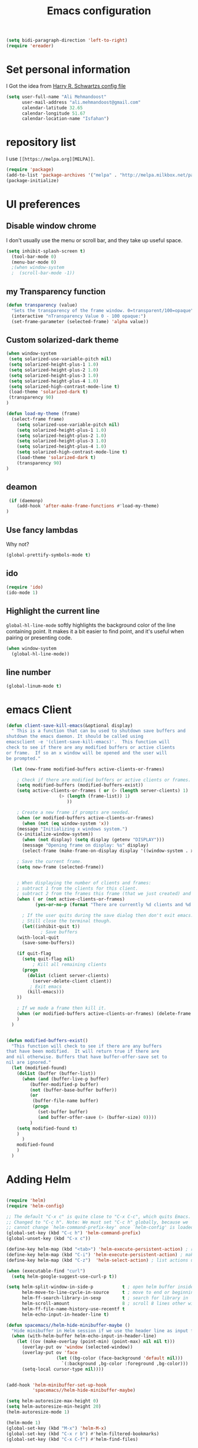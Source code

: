 #+TITLE: Emacs configuration
#+BEGIN_SRC emacs-lisp
(setq bidi-paragraph-direction 'left-to-right)
(require 'ereader)
#+END_SRC

* Set personal information
I Got the idea from [[https://github.com/hrs/dotfiles][Harry R. Schwartzs config file]] 
#+BEGIN_SRC emacs-lisp
  (setq user-full-name "Ali Mehmandoost"
        user-mail-address "ali.mehmandoost@gmail.com"
        calendar-latitude 32.65
        calendar-longitude 51.67
        calendar-location-name "Isfahan")
#+END_SRC


* repository list
I use =[[https://melpa.org][MELPA]]=.
#+BEGIN_SRC emacs-lisp
(require 'package)
(add-to-list 'package-archives '("melpa" . "http://melpa.milkbox.net/packages/"))
(package-initialize)
#+END_SRC



* UI preferences
** Disable window chrome

I don't usually use the menu or scroll bar, and they take up useful space.

#+BEGIN_SRC emacs-lisp
(setq inhibit-splash-screen t)
  (tool-bar-mode 0)
  (menu-bar-mode 0)
  ;(when window-system
  ;  (scroll-bar-mode -1))
#+END_SRC
** my Transparency function
#+BEGIN_SRC emacs-lisp
 (defun transparency (value)
   "Sets the transparency of the frame window. 0=transparent/100=opaque"
   (interactive "nTransparency Value 0 - 100 opaque:")
   (set-frame-parameter (selected-frame) 'alpha value))

#+END_SRC 

** Custom solarized-dark theme
#+BEGIN_SRC emacs-lisp
(when window-system
 (setq solarized-use-variable-pitch nil)
 (setq solarized-height-plus-1 1.0)
 (setq solarized-height-plus-2 1.0)
 (setq solarized-height-plus-3 1.0)
 (setq solarized-height-plus-4 1.0)
 (setq solarized-high-contrast-mode-line t)
 (load-theme 'solarized-dark t)
 (transparency 90)
)

(defun load-my-theme (frame)
  (select-frame frame)
    (setq solarized-use-variable-pitch nil)
    (setq solarized-height-plus-1 1.0)
    (setq solarized-height-plus-2 1.0)
    (setq solarized-height-plus-3 1.0)
    (setq solarized-height-plus-4 1.0)
    (setq solarized-high-contrast-mode-line t)
    (load-theme 'solarized-dark t)
    (transparency 90)
)
#+END_SRC

** deamon
#+BEGIN_SRC emacs-lisp
 (if (daemonp)
    (add-hook 'after-make-frame-functions #'load-my-theme)
)
#+END_SRC

** Use fancy lambdas
Why not?

#+BEGIN_SRC emacs-lisp
  (global-prettify-symbols-mode t)
#+END_SRC

** ido
#+BEGIN_SRC emacs-lisp
(require 'ido)
(ido-mode 1)
#+END_SRC
** Highlight the current line

=global-hl-line-mode= softly highlights the background color of the line
containing point. It makes it a bit easier to find point, and it's useful when
pairing or presenting code.

#+BEGIN_SRC emacs-lisp
  (when window-system
    (global-hl-line-mode))
#+END_SRC
** line number
#+BEGIN_SRC emacs-lisp
(global-linum-mode t)
#+END_SRC


* emacs Client
#+BEGIN_SRC emacs-lisp
(defun client-save-kill-emacs(&optional display)
  " This is a function that can bu used to shutdown save buffers and 
shutdown the emacs daemon. It should be called using 
emacsclient -e '(client-save-kill-emacs)'.  This function will
check to see if there are any modified buffers or active clients
or frame.  If so an x window will be opened and the user will
be prompted."

  (let (new-frame modified-buffers active-clients-or-frames)

    ; Check if there are modified buffers or active clients or frames.
    (setq modified-buffers (modified-buffers-exist))
    (setq active-clients-or-frames ( or (> (length server-clients) 1)
					(> (length (frame-list)) 1)
				       ))  

    ; Create a new frame if prompts are needed.
    (when (or modified-buffers active-clients-or-frames)
      (when (not (eq window-system 'x))
	(message "Initializing x windows system.")
	(x-initialize-window-system))
      (when (not display) (setq display (getenv "DISPLAY")))
      (message "Opening frame on display: %s" display)
      (select-frame (make-frame-on-display display '((window-system . x)))))

    ; Save the current frame.  
    (setq new-frame (selected-frame))


    ; When displaying the number of clients and frames: 
    ; subtract 1 from the clients for this client.
    ; subtract 2 from the frames this frame (that we just created) and the default frame.
    (when ( or (not active-clients-or-frames)
	       (yes-or-no-p (format "There are currently %d clients and %d frames. Exit anyway?" (- (length server-clients) 1) (- (length (frame-list)) 2)))) 
      
      ; If the user quits during the save dialog then don't exit emacs.
      ; Still close the terminal though.
      (let((inhibit-quit t))
             ; Save buffers
	(with-local-quit
	  (save-some-buffers)) 
	      
	(if quit-flag
	  (setq quit-flag nil)  
          ; Kill all remaining clients
	  (progn
	    (dolist (client server-clients)
	      (server-delete-client client))
		 ; Exit emacs
	    (kill-emacs))) 
	))

    ; If we made a frame then kill it.
    (when (or modified-buffers active-clients-or-frames) (delete-frame new-frame))
    )
  )


(defun modified-buffers-exist() 
  "This function will check to see if there are any buffers
that have been modified.  It will return true if there are
and nil otherwise. Buffers that have buffer-offer-save set to
nil are ignored."
  (let (modified-found)
    (dolist (buffer (buffer-list))
      (when (and (buffer-live-p buffer)
		 (buffer-modified-p buffer)
		 (not (buffer-base-buffer buffer))
		 (or
		  (buffer-file-name buffer)
		  (progn
		    (set-buffer buffer)
		    (and buffer-offer-save (> (buffer-size) 0))))
		 )
	(setq modified-found t)
	)
      )
    modified-found
    )
  )
#+END_SRC


* Adding Helm

#+BEGIN_SRC emacs-lisp

(require 'helm)
(require 'helm-config)

;; The default "C-x c" is quite close to "C-x C-c", which quits Emacs.
;; Changed to "C-c h". Note: We must set "C-c h" globally, because we
;; cannot change `helm-command-prefix-key' once `helm-config' is loaded.
(global-set-key (kbd "C-c h") 'helm-command-prefix)
(global-unset-key (kbd "C-x c"))

(define-key helm-map (kbd "<tab>") 'helm-execute-persistent-action) ; rebind tab to run persistent action
(define-key helm-map (kbd "C-i") 'helm-execute-persistent-action) ; make TAB work in terminal
(define-key helm-map (kbd "C-z")  'helm-select-action) ; list actions using C-z

(when (executable-find "curl")
  (setq helm-google-suggest-use-curl-p t))

(setq helm-split-window-in-side-p           t ; open helm buffer inside current window, not occupy whole other window
      helm-move-to-line-cycle-in-source     t ; move to end or beginning of source when reaching top or bottom of source.
      helm-ff-search-library-in-sexp        t ; search for library in `require' and `declare-function' sexp.
      helm-scroll-amount                    8 ; scroll 8 lines other window using M-<next>/M-<prior>
      helm-ff-file-name-history-use-recentf t
      helm-echo-input-in-header-line t)

(defun spacemacs//helm-hide-minibuffer-maybe ()
  "Hide minibuffer in Helm session if we use the header line as input field."
  (when (with-helm-buffer helm-echo-input-in-header-line)
    (let ((ov (make-overlay (point-min) (point-max) nil nil t)))
      (overlay-put ov 'window (selected-window))
      (overlay-put ov 'face
                   (let ((bg-color (face-background 'default nil)))
                     `(:background ,bg-color :foreground ,bg-color)))
      (setq-local cursor-type nil))))


(add-hook 'helm-minibuffer-set-up-hook
          'spacemacs//helm-hide-minibuffer-maybe)

(setq helm-autoresize-max-height 0)
(setq helm-autoresize-min-height 20)
(helm-autoresize-mode 1)

(helm-mode 1)
(global-set-key (kbd "M-x") 'helm-M-x)
(global-set-key (kbd "C-x r b") #'helm-filtered-bookmarks)
(global-set-key (kbd "C-x C-f") #'helm-find-files)
#+END_SRC

#+BEGIN_SRC emacs-lisp

;; Set transparency of emacs

#+END_SRC

  

* CPP IDE
** Source code navigation
*** gtags
Install [[https://github.com/leoliu/ggtags][ggtags]] from MELPA. and global(gtags) and ctags for your os.
this is a setup code =ggtags= and key bindings for source code navigations:

#+BEGIN_SRC emacs-lisp
;;(require 'init-gtags)
;;(require 'ggtags)
;;(add-hook 'c-mode-common-hook
;;          (lambda ()
;;            (when (derived-mode-p 'c-mode 'c++-mode 'java-mode)
;;              (ggtags-mode 1))))
#+END_SRC

*** helm-gtags
#+BEGIN_SRC emacs-lisp
(require 'helm-gtags)
(setq
 helm-gtags-ignore-case t
 helm-gtags-auto-update t
 helm-gtags-use-input-at-cursor t
 helm-gtags-pulse-at-cursor t
 helm-gtags-prefix-key "\C-cg"
 helm-gtags-suggested-key-mapping t
 )

;; (require 'helm-gtags)
;; Enable helm-gtags-mode
(add-hook 'dired-mode-hook 'helm-gtags-mode)
(add-hook 'eshell-mode-hook 'helm-gtags-mode)
(add-hook 'c-mode-hook 'helm-gtags-mode)
(add-hook 'c++-mode-hook 'helm-gtags-mode)
(add-hook 'asm-mode-hook 'helm-gtags-mode)

(define-key helm-gtags-mode-map (kbd "C-c g a") 'helm-gtags-tags-in-this-function)
(define-key helm-gtags-mode-map (kbd "C-j") 'helm-gtags-select)
(define-key helm-gtags-mode-map (kbd "M-.") 'helm-gtags-dwim)
(define-key helm-gtags-mode-map (kbd "M-,") 'helm-gtags-pop-stack)
(define-key helm-gtags-mode-map (kbd "C-c <") 'helm-gtags-previous-history)
(define-key helm-gtags-mode-map (kbd "C-c >") 'helm-gtags-next-history)
#+END_SRC

**** Basic movements
- *C-M-f* runs =forward-sexp=, move forward over a balanced
  expression that can be a pair or a symbol.

- *C-M-b* runs =backward-sexp=, move backward over a balanced
  expression that can be a pair or a symbol.

- *C-M-k* runs =kill-sexp=, kill balanced expression
  forward that can be a pair or a symbol.

- *C-M-<SPC>* or *C-M-@* runs =mark-sexp=, put mark after
  following expression that can be a pair or a symbol.

- *C-M-a* runs =beginning-of-defun=, which moves point to beginning of
  a function.

- *C-M-e* runs =end-of-defun=, which moves point to end of a
  function.

- *C-M-h* runs =mark-defun=, which put a region around whole current
  or following function.

- you jump back to original location by using M-,=, which runs =tags-loop-continue (Emacs default).

- If you want to list all the functions that the current function - the function that point is inside - calls, you can do that with helm-gtags-tags-in-this-function, which is bound to C-c g a in my setup.

- helm-gtags also has the command helm-gtags-show-stack that shows visited tags from newest to oldest, from top to bottom.

** sr-space bar (the tree)
- To open =sr-speedbar=, execute the command =sr-speedbar-open= or
  =sr-speedbar-toggle=.

- To close =sr-speedbar=, execute the command =sr-speedbar-close= or
  =sr-speedbar-toggle= again.

Best is to use =sr-speedbar-toggle= only, for simplicity.

=sr-speedbar= gives the following improvements:

- Automatically switches directory tree - when you switch buffer - to
  the =default-directory= of current buffer.
- Use an Emacs window instead of frame, make it easier to use.
- *C-x 1* deletes every window except Speedbar, so you won't have to
  open again.
- You can prevent *C-x o* to jump to =sr-speedbar= window by setting
  =sr-speedbar-skip-other-window-p= to `t`. You can still move to

** Intellisense
*** Company
**** General Usage
 Completion will start automatically after you type a
few letters. Use *M-n* and *M-p* to select, *<return>* to complete or
*<tab>* to complete the common part. Search through the completions
with *C-s*, *C-r* and *C-o*. Press *M-(digit)* to quickly complete
with one of the first 10 candidates. When the completion candidates
are shown, press *<f1>* to display the documentation for the selected
candidate, or *C-w* to see its source. Not all back-ends support
this.

#+BEGIN_SRC emacs-lisp
(require 'company)
(add-hook 'after-init-hook 'global-company-mode)
#+END_SRC

**** Source code completion using Clang
To use =company-mode= with Clang, add this configuration:
#+BEGIN_SRC emacs-lisp
(require 'cc-mode)
(setq company-backends (delete 'company-semantic company-backends))
(define-key c-mode-map  [(tab)] 'company-complete)
(define-key c++-mode-map  [(tab)] 'company-complete)
#+END_SRC
You have two commands for completing C/C++ code:

- =company-clang=: use =clang= to retrieve completion candidates. You
  will have completion with system header files, but not your
  project. By default, =company-complete= already includes
  =company-clang= backend, so you can use =company-complete= to
  complete for many thing. Note that in the configuration for
  =company-mode= above, we have to delete =company-semantic=,
  otherwise =company-complete= will use =company-semantic= instead of
  =company-clang=, because it has higher precedence in
  =company-backends=. =company-semantic= will be discuss in the CEDET
  section.

  To retrieve completion candidates for your projects, you will have
  to tell Clang where your include paths are. Create a file named
  =.dir-locals.el= at your project root:

    ((nil . ((company-clang-arguments . ("-I/home/<user>/project_root/include1/"
                                         "-I/home/<user>/project_root/include2/")))))
  
If you put a file with a special name .dir-locals.el in a directory,
Emacs will read it when it visits any file in that directory or any of
its subdirectories, and apply the settings it specifies to the file’s
buffer. If you want to know more, read [[https://www.gnu.org/software/emacs/manual/html_node/emacs/Directory-Variables.html][GNU Emacs Manual -
Per-Directory Local Variables]]. If you use Helm, you can easily insert
absolute path by *C-c i* at the current path in =helm-find-files=


**** Header file completion with company-c-headers package
#+BEGIN_SRC emacs-lisp
(add-to-list 'company-backends 'company-c-headers)
#+END_SRC

*_IMPORTANT_*: If you want to complete C++ header files, you have to
add its paths since by default =company-c-headers= only includes these
two system include paths: =/usr/include/= and
=/usr/local/include/=. To enable C++ header completion for standard
libraries, you have to add its path, for example, like this: 

#+begin_src emacs-lisp
  ;;(add-to-list 'company-c-headers-path-system "/usr/include/c++/4.8/")
#+end_src

After that, you can complete C++ header files. To complete project
local, use =company-c-headers-path-user= and put it in
=.dir-locals.el=.

*** CEDET
**** Semantic
=Semantic= is a package that provides language-aware editing commands
based on source code parsers. Parsing is a process of analyzing source
code based on programming language syntax. Emacs understands your
source code through this process to provides features such as
contextual code completion, code navigation

#+BEGIN_SRC emacs-lisp
  (require 'cc-mode)
  (require 'semantic)

  (global-semanticdb-minor-mode 1)

  (global-semantic-idle-scheduler-mode 1)
  (semantic-mode 1)
#+END_SRC
***** Add more system include paths

By default, Semantic automatically includes some default system
include paths such as =/usr/include=, =/usr/local/include=... You can
view the list of include paths in
=semantic-dependency-system-include-path=. To add more include paths,
for example Boost include paths, use the function
=semantic-add-system-include= like this:
#+BEGIN_SRC emacs-lisp
(semantic-add-system-include "/usr/local/include")
  (semantic-add-system-include "/usr/include/boost" 'c++-mode)
  (semantic-add-system-include "/usr/include/linux/")
  (semantic-add-system-include "/lib/modules/4.7.6-1-ARCH/build")

(setq
 c-default-style "linux" ;; set style to "linux"
 )
#+END_SRC


If you want the system include paths to be available on both C/C++
modes, then ignore the optional mode argument in
=semantic-add-system-include=.


* Publishing and task management with Org-mode

** Display preferences

I like to see an outline of pretty bullets instead of a list of asterisks.

#+BEGIN_SRC emacs-lisp
  (add-hook 'org-mode-hook
            (lambda ()
              (org-bullets-mode t)))
#+END_SRC

I like seeing a little downward-pointing arrow instead of the usual ellipsis
(=...=) that org displays when there's stuff under a header.

#+BEGIN_SRC emacs-lisp
  (setq org-ellipsis "⤵")
#+END_SRC

Use syntax highlighting in source blocks while editing.

#+BEGIN_SRC emacs-lisp
  (setq org-src-fontify-natively t)
#+END_SRC

Make TAB act as if it were issued in a buffer of the language's major mode.

#+BEGIN_SRC emacs-lisp
  (setq org-src-tab-acts-natively t)
#+END_SRC

[Offline] When editing a code snippet, use the current window rather than popping open a
new one (which shows the same information).

#+BEGIN_SRC emacs-lisp
  ;(setq org-src-window-setup 'current-window)
#+END_SRC





* Farsi-key
** key-bindings:
*** Cut
#+BEGIN_SRC emacs-lisp
;; (global-set-key (kbd "C-غ") 'clipboard-yank)
#+END_SRC
#+BEGIN_SRC emacs-lisp
(global-set-key (kbd "C-ص") 'clipboard-kill-region)
#+END_SRC

*** Copy
#+BEGIN_SRC emacs-lisp
(global-set-key (kbd "M-ص") 'clipboard-kill-ring-save)
#+END_SRC

*** Paste
#+BEGIN_SRC emacs-lisp
(global-set-key (kbd "C-غ") 'clipboard-yank)
#+END_SRC

*** Save
#+BEGIN_SRC emacs-lisp
(global-set-key (kbd "C-ط C-س") 'save-buffer)
(global-set-key (kbd "C-ط س") 'save-some-buffers)
#+END_SRC
*** Start Helm-M
#+BEGIN_SRC emacs-lisp
(global-set-key (kbd "M-ط") 'helm-M-x)
#+END_SRC
*** Helm-Find-Files
#+BEGIN_SRC emacs-lisp
(global-set-key (kbd "C-ط C-ب") #'helm-find-files)
#+END_SRC
*** Begginig-of-line
#+BEGIN_SRC emacs-lisp
(global-set-key (kbd "C-ش") 'move-beginning-of-line)
#+END_SRC
*** End-of-line
#+BEGIN_SRC emacs-lisp
(global-set-key (kbd "C-ث") 'move-end-of-line)
#+END_SRC
*** Other Window
#+BEGIN_SRC emacs-lisp
(global-set-key (kbd "C-ط خ") 'other-window)
#+END_SRC
